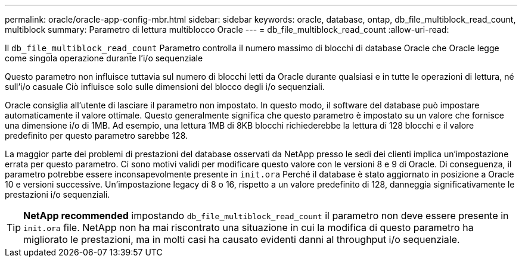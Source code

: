 ---
permalink: oracle/oracle-app-config-mbr.html 
sidebar: sidebar 
keywords: oracle, database, ontap, db_file_multiblock_read_count, multiblock 
summary: Parametro di lettura multiblocco Oracle 
---
= db_file_multiblock_read_count
:allow-uri-read: 


[role="lead"]
Il `db_file_multiblock_read_count` Parametro controlla il numero massimo di blocchi di database Oracle che Oracle legge come singola operazione durante l'i/o sequenziale

Questo parametro non influisce tuttavia sul numero di blocchi letti da Oracle durante qualsiasi e in tutte le operazioni di lettura, né sull'i/o casuale Ciò influisce solo sulle dimensioni del blocco degli i/o sequenziali.

Oracle consiglia all'utente di lasciare il parametro non impostato. In questo modo, il software del database può impostare automaticamente il valore ottimale. Questo generalmente significa che questo parametro è impostato su un valore che fornisce una dimensione i/o di 1MB. Ad esempio, una lettura 1MB di 8KB blocchi richiederebbe la lettura di 128 blocchi e il valore predefinito per questo parametro sarebbe 128.

La maggior parte dei problemi di prestazioni del database osservati da NetApp presso le sedi dei clienti implica un'impostazione errata per questo parametro. Ci sono motivi validi per modificare questo valore con le versioni 8 e 9 di Oracle. Di conseguenza, il parametro potrebbe essere inconsapevolmente presente in `init.ora` Perché il database è stato aggiornato in posizione a Oracle 10 e versioni successive. Un'impostazione legacy di 8 o 16, rispetto a un valore predefinito di 128, danneggia significativamente le prestazioni i/o sequenziali.


TIP: *NetApp recommended* impostando `db_file_multiblock_read_count` il parametro non deve essere presente in `init.ora` file. NetApp non ha mai riscontrato una situazione in cui la modifica di questo parametro ha migliorato le prestazioni, ma in molti casi ha causato evidenti danni al throughput i/o sequenziale.
